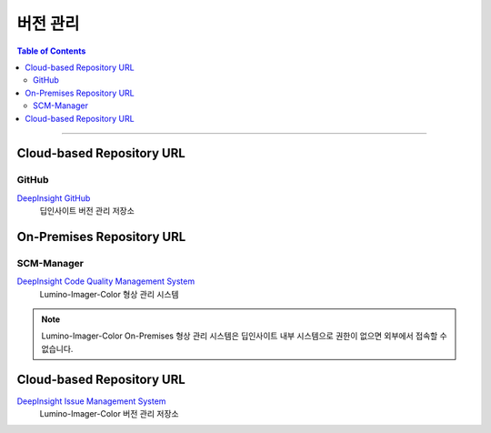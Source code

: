 *********************************
버전 관리
*********************************

.. contents:: Table of Contents

---------

Cloud-based Repository URL
===========================

GitHub
-------

`DeepInsight GitHub <https://github.com/Deep-In-Sight-Public/Lumino-Imager-Color-Release.git/>`__
    딥인사이트 버전 관리 저장소

On-Premises Repository URL
===========================

SCM-Manager
-----------

`DeepInsight Code Quality Management System <http://14.35.255.147:9008/scm/>`__
    Lumino-Imager-Color 형상 관리 시스템

.. note::
    Lumino-Imager-Color On-Premises 형상 관리 시스템은 딥인사이트 내부 시스템으로 권한이 없으면 외부에서 접속할 수 없습니다.


Cloud-based Repository URL
===========================

`DeepInsight Issue Management System <https://github.com/Deep-In-Sight-Public/Lumino-Imager-Color-Release.git>`__
    Lumino-Imager-Color 버전 관리 저장소